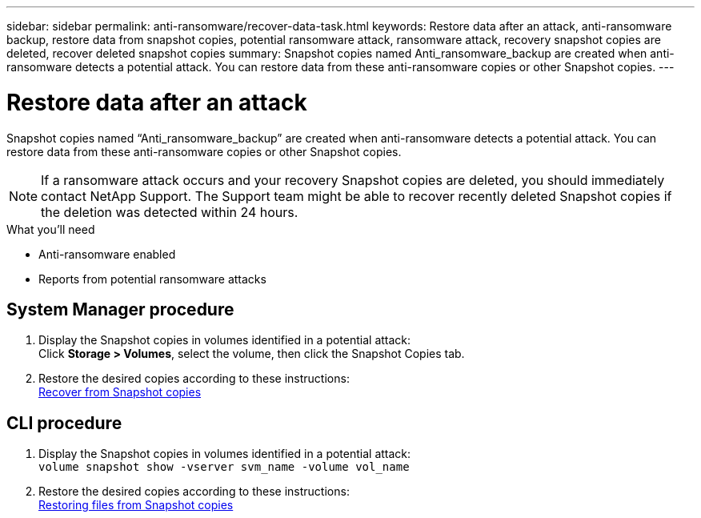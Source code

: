 ---
sidebar: sidebar
permalink: anti-ransomware/recover-data-task.html
keywords: Restore data after an attack, anti-ransomware backup, restore data from snapshot copies, potential ransomware attack, ransomware attack, recovery snapshot copies are deleted, recover deleted snapshot copies
summary: Snapshot copies named Anti_ransomware_backup are created when anti-ransomware detects a potential attack. You can restore data from these anti-ransomware copies or other Snapshot copies.
---

= Restore data after an attack
:toc: macro
:toclevels: 1
:hardbreaks:
:nofooter:
:icons: font
:linkattrs:
:imagesdir: ./media/

[.lead]
Snapshot copies named “Anti_ransomware_backup” are created when anti-ransomware detects a potential attack. You can restore data from these anti-ransomware copies or other Snapshot copies.

[NOTE]
If a ransomware attack occurs and your recovery Snapshot copies are deleted, you should immediately contact NetApp Support. The Support team might be able to recover recently deleted Snapshot copies if the deletion was detected within 24 hours.

.What you’ll need

*	Anti-ransomware enabled
*	Reports from potential ransomware attacks

== System Manager procedure

.	Display the Snapshot copies in volumes identified in a potential attack:
Click *Storage > Volumes*, select the volume, then click the Snapshot Copies tab.

.	Restore the desired copies according to these instructions:
link:../task_dp_recover_snapshot.html[Recover from Snapshot copies]

== CLI procedure

.	Display the Snapshot copies in volumes identified in a potential attack:
`volume snapshot show -vserver svm_name -volume vol_name`

.	Restore the desired copies according to these instructions:
link:../data-protection/restore-contents-volume-snapshot-task.html[Restoring files from Snapshot copies]

// 2021-10-29, Jira IE-353
